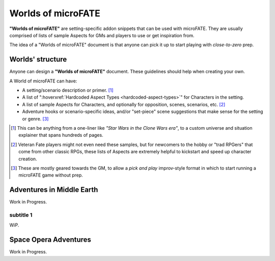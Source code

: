 Worlds of microFATE
===================

**"Worlds of microFATE"** are setting-specific addon snippets that can be used with microFATE. 
They are usually comprised of lists of sample Aspects for GMs and players to use or get inspiration from.

The idea of a "Worlds of microFATE" document is that anyone can pick it up to start playing with *close-to-zero* prep.

Worlds' structure
-----------------

Anyone can design a **"Worlds of microFATE"** document. These guidelines should help when creating your own.

A World of microFATE can have:

* A setting/scenario description or primer. [#]_

* A list of ":hoverxref:`Hardcoded Aspect Types <hardcoded-aspect-types>`" for Characters in the setting.

* A list of sample Aspects for Characters, and optionally for opposition, scenes, scenarios, etc. [#]_

* Adventure hooks or scenario-specific ideas, and/or "set-piece" scene suggestions that make sense for the setting or genre. [#]_

.. [#] This can be anything from a one-liner like *"Star Wars in the Clone Wars era"*, to a custom universe and situation explainer that spans hundreds of pages.

.. [#] Veteran Fate players might not even need these samples, but for newcomers to the hobby or "trad RPGers" that come from other classic RPGs, these lists of Aspects are extremely helpful to kickstart and speed up character creation.

.. [#] These are mostly geared towards the GM, to allow a *pick and play* improv-style format in which to start running a microFATE game without prep.

Adventures in Middle Earth
--------------------------

Work in Progress.

subtitle 1
~~~~~~~~~~

WiP.

Space Opera Adventures
----------------------

Work in Progress.


